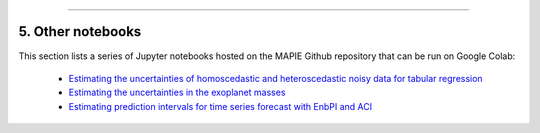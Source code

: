 .. _regression_examples_5:

-----

5. Other notebooks
--------------------------------------------

This section lists a series of Jupyter notebooks hosted on the MAPIE Github repository that can be run on Google Colab:

 - `Estimating the uncertainties of homoscedastic and heteroscedastic noisy data for tabular regression <https://github.com/scikit-learn-contrib/MAPIE/blob/master/notebooks/regression/tutorial_regression.ipynb>`_


 - `Estimating the uncertainties in the exoplanet masses <https://github.com/scikit-learn-contrib/MAPIE/tree/master/notebooks/regression/exoplanets.ipynb>`_


 - `Estimating prediction intervals for time series forecast with EnbPI and ACI <https://github.com/scikit-learn-contrib/MAPIE/tree/master/notebooks/regression/ts-changepoint.ipynb>`_

